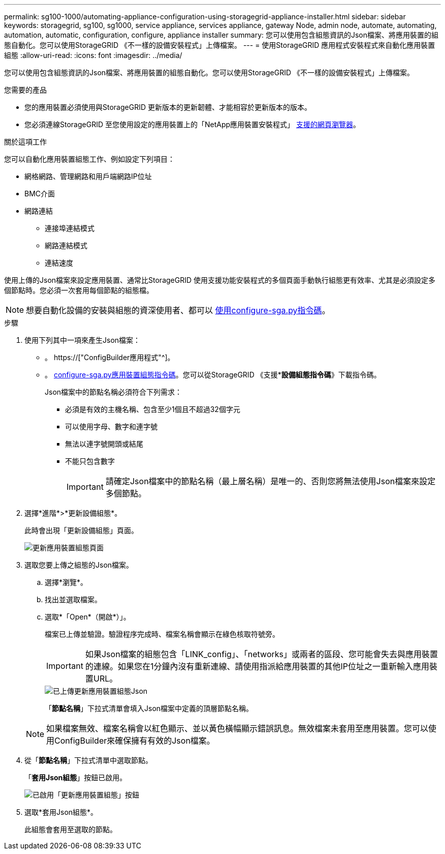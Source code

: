 ---
permalink: sg100-1000/automating-appliance-configuration-using-storagegrid-appliance-installer.html 
sidebar: sidebar 
keywords: storagegrid, sg100, sg1000, service appliance, services appliance, gateway Node, admin node, automate, automating, automation, automatic, configuration, configure, appliance installer 
summary: 您可以使用包含組態資訊的Json檔案、將應用裝置的組態自動化。您可以使用StorageGRID 《不一樣的設備安裝程式」上傳檔案。 
---
= 使用StorageGRID 應用程式安裝程式來自動化應用裝置組態
:allow-uri-read: 
:icons: font
:imagesdir: ../media/


[role="lead"]
您可以使用包含組態資訊的Json檔案、將應用裝置的組態自動化。您可以使用StorageGRID 《不一樣的設備安裝程式」上傳檔案。

.您需要的產品
* 您的應用裝置必須使用與StorageGRID 更新版本的更新韌體、才能相容於更新版本的版本。
* 您必須連線StorageGRID 至您使用設定的應用裝置上的「NetApp應用裝置安裝程式」 xref:../admin/web-browser-requirements.adoc[支援的網頁瀏覽器]。


.關於這項工作
您可以自動化應用裝置組態工作、例如設定下列項目：

* 網格網路、管理網路和用戶端網路IP位址
* BMC介面
* 網路連結
+
** 連接埠連結模式
** 網路連結模式
** 連結速度




使用上傳的Json檔案來設定應用裝置、通常比StorageGRID 使用支援功能安裝程式的多個頁面手動執行組態更有效率、尤其是必須設定多個節點時。您必須一次套用每個節點的組態檔。


NOTE: 想要自動化設備的安裝與組態的資深使用者、都可以 xref:automating-installation-configuration-appliance-nodes-configure-sga-py-script.adoc[使用configure-sga.py指令碼]。

.步驟
. 使用下列其中一項來產生Json檔案：
+
** 。 https://["ConfigBuilder應用程式"^]。
** 。 xref:automating-installation-configuration-appliance-nodes-configure-sga-py-script.adoc[configure-sga.py應用裝置組態指令碼]。您可以從StorageGRID 《支援**設備組態指令碼*》下載指令碼。
+
Json檔案中的節點名稱必須符合下列需求：

+
*** 必須是有效的主機名稱、包含至少1個且不超過32個字元
*** 可以使用字母、數字和連字號
*** 無法以連字號開頭或結尾
*** 不能只包含數字
+

IMPORTANT: 請確定Json檔案中的節點名稱（最上層名稱）是唯一的、否則您將無法使用Json檔案來設定多個節點。





. 選擇*進階*>*更新設備組態*。
+
此時會出現「更新設備組態」頁面。

+
image::../media/update_appliance_configuration.png[更新應用裝置組態頁面]

. 選取您要上傳之組態的Json檔案。
+
.. 選擇*瀏覽*。
.. 找出並選取檔案。
.. 選取*「Open*（開啟*）」。
+
檔案已上傳並驗證。驗證程序完成時、檔案名稱會顯示在綠色核取符號旁。

+

IMPORTANT: 如果Json檔案的組態包含「LINK_config」、「networks」或兩者的區段、您可能會失去與應用裝置的連線。如果您在1分鐘內沒有重新連線、請使用指派給應用裝置的其他IP位址之一重新輸入應用裝置URL。

+
image::../media/update_appliance_configuration_valid_json.png[已上傳更新應用裝置組態Json]

+
「*節點名稱*」下拉式清單會填入Json檔案中定義的頂層節點名稱。

+

NOTE: 如果檔案無效、檔案名稱會以紅色顯示、並以黃色橫幅顯示錯誤訊息。無效檔案未套用至應用裝置。您可以使用ConfigBuilder來確保擁有有效的Json檔案。



. 從「*節點名稱*」下拉式清單中選取節點。
+
「*套用Json組態*」按鈕已啟用。

+
image::../media/update_appliance_configuration_apply_button_enabled.png[已啟用「更新應用裝置組態」按鈕]

. 選取*套用Json組態*。
+
此組態會套用至選取的節點。


